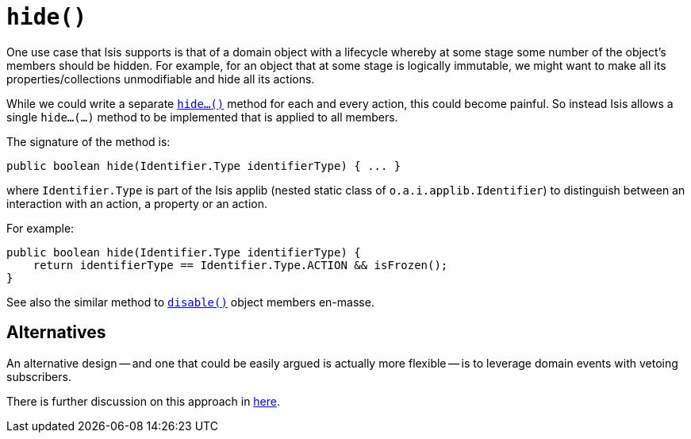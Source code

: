 [[_ug_reference-methods_reserved_manpage-hide]]
= `hide()`
:Notice: Licensed to the Apache Software Foundation (ASF) under one or more contributor license agreements. See the NOTICE file distributed with this work for additional information regarding copyright ownership. The ASF licenses this file to you under the Apache License, Version 2.0 (the "License"); you may not use this file except in compliance with the License. You may obtain a copy of the License at. http://www.apache.org/licenses/LICENSE-2.0 . Unless required by applicable law or agreed to in writing, software distributed under the License is distributed on an "AS IS" BASIS, WITHOUT WARRANTIES OR  CONDITIONS OF ANY KIND, either express or implied. See the License for the specific language governing permissions and limitations under the License.
:_basedir: ../
:_imagesdir: images/



One use case that Isis supports is that of a domain object with a lifecycle whereby at some stage some number of the object's members should be hidden.  For example, for an object that at some stage is logically immutable, we might want to make all its properties/collections unmodifiable and hide all its actions.

While we could write a separate xref:_ug_reference-methods_prefixes_manpage-hide[`hide...()`] method for each and every action, this could become painful.  So instead Isis allows a single `hide...(...)` method to be implemented that is applied to all members.

The signature of the method is:

[source,java]
----
public boolean hide(Identifier.Type identifierType) { ... }
----

where `Identifier.Type` is part of the Isis applib (nested static class of `o.a.i.applib.Identifier`) to distinguish between an interaction with an action, a property or an action.

For example:

[source,java]
----
public boolean hide(Identifier.Type identifierType) {
    return identifierType == Identifier.Type.ACTION && isFrozen();
}
----

See also the similar method to xref:_ug_reference-methods_reserved_manpage-disable[`disable()`] object members en-masse.


== Alternatives

An alternative design -- and one that could be easily argued is actually more flexible -- is to leverage domain events with vetoing subscribers.

There is further discussion on this approach in xref:_ug_reference-methods_reserved_manpage-disable[here].

